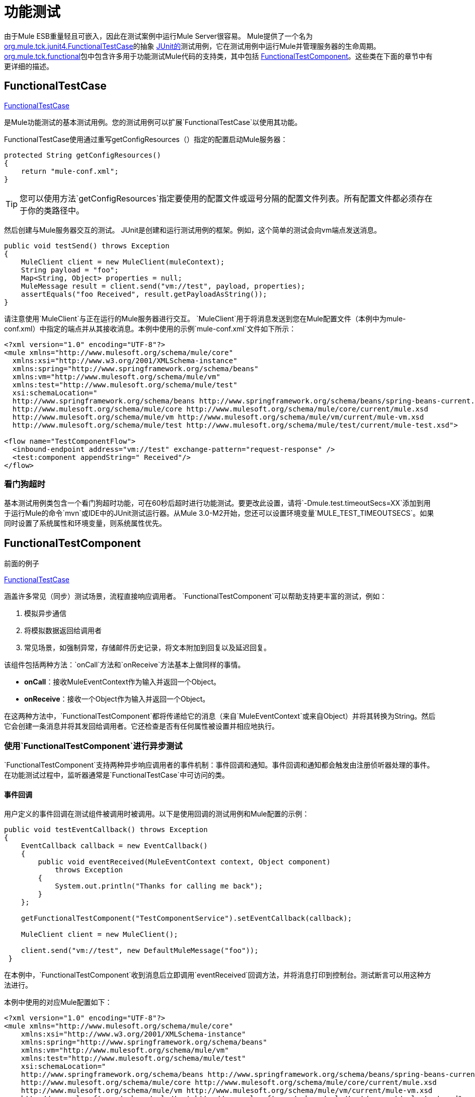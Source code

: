 = 功能测试
:keywords: testing, functional testing

由于Mule ESB重量轻且可嵌入，因此在测试案例中运行Mule Server很容易。 Mule提供了一个名为 http://www.mulesoft.org/docs/site/current3/apidocs/org/mule/tck/junit4/FunctionalTestCase.html[org.mule.tck.junit4.FunctionalTestCase]的抽象 http://junit.sourceforge.net/index.html[JUnit的]测试用例，它在测试用例中运行Mule并管理服务器的生命周期。 http://www.mulesoft.org/docs/site/current3/apidocs/org/mule/tck/functional/package-summary.html[org.mule.tck.functional]包中包含许多用于功能测试Mule代码的支持类，其中包括 http://www.mulesoft.org/docs/site/current3/apidocs/org/mule/tck/functional/FunctionalTestComponent.html[FunctionalTestComponent]。这些类在下面的章节中有更详细的描述。

==  FunctionalTestCase

http://www.mulesoft.org/docs/site/current/apidocs/org/mule/tck/FunctionalTestCase.html[FunctionalTestCase]

是Mule功能测试的基本测试用例。您的测试用例可以扩展`FunctionalTestCase`以使用其功能。

FunctionalTestCase使用通过重写getConfigResources（）指定的配置启动Mule服务器：

[source, java, linenums]
----
protected String getConfigResources()
{
    return "mule-conf.xml";
}
----

[TIP]
您可以使用方法`getConfigResources`指定要使用的配置文件或逗号分隔的配置文件列表。所有配置文件都必须存在于你的类路径中。

然后创建与Mule服务器交互的测试。 JUnit是创建和运行测试用例的框架。例如，这个简单的测试会向vm端点发送消息。

[source, java, linenums]
----
public void testSend() throws Exception
{
    MuleClient client = new MuleClient(muleContext);
    String payload = "foo";
    Map<String, Object> properties = null;
    MuleMessage result = client.send("vm://test", payload, properties);
    assertEquals("foo Received", result.getPayloadAsString());
}
----

请注意使用`MuleClient`与正在运行的Mule服务器进行交互。 `MuleClient`用于将消息发送到您在Mule配置文件（本例中为mule-conf.xml）中指定的端点并从其接收消息。本例中使用的示例`mule-conf.xml`文件如下所示：

[source, xml, linenums]
----

<?xml version="1.0" encoding="UTF-8"?>
<mule xmlns="http://www.mulesoft.org/schema/mule/core"
  xmlns:xsi="http://www.w3.org/2001/XMLSchema-instance"
  xmlns:spring="http://www.springframework.org/schema/beans"
  xmlns:vm="http://www.mulesoft.org/schema/mule/vm"
  xmlns:test="http://www.mulesoft.org/schema/mule/test"
  xsi:schemaLocation="
  http://www.springframework.org/schema/beans http://www.springframework.org/schema/beans/spring-beans-current.xsd
  http://www.mulesoft.org/schema/mule/core http://www.mulesoft.org/schema/mule/core/current/mule.xsd
  http://www.mulesoft.org/schema/mule/vm http://www.mulesoft.org/schema/mule/vm/current/mule-vm.xsd
  http://www.mulesoft.org/schema/mule/test http://www.mulesoft.org/schema/mule/test/current/mule-test.xsd">

<flow name="TestComponentFlow">
  <inbound-endpoint address="vm://test" exchange-pattern="request-response" />
  <test:component appendString=" Received"/>
</flow>
----

=== 看门狗超时

基本测试用例类包含一个看门狗超时功能，可在60秒后超时进行功能测试。要更改此设置，请将`-Dmule.test.timeoutSecs=XX`添加到用于运行Mule的命令`mvn`或IDE中的JUnit测试运行器。从Mule 3.0-M2开始，您还可以设置环境变量`MULE_TEST_TIMEOUTSECS`。如果同时设置了系统属性和环境变量，则系统属性优先。

==  FunctionalTestComponent

前面的例子

http://www.mulesoft.org/docs/site/current/apidocs/org/mule/tck/functional/FunctionalTestComponent.html[FunctionalTestCase]

涵盖许多常见（同步）测试场景，流程直接响应调用者。 `FunctionalTestComponent`可以帮助支持更丰富的测试，例如：

. 模拟异步通信
. 将模拟数据返回给调用者
. 常见场景，如强制异常，存储邮件历史记录，将文本附加到回复以及延迟回复。

该组件包括两种方法：`onCall`方法和`onReceive`方法基本上做同样的事情。

*  *onCall*：接收MuleEventContext作为输入并返回一个Object。
*  *onReceive*：接收一个Object作为输入并返回一个Object。

在这两种方法中，`FunctionalTestComponent`都将传递给它的消息（来自`MuleEventContext`或来自Object）并将其转换为String。然后它会创建一条消息并将其发回给调用者。它还检查是否有任何属性被设置并相应地执行。

=== 使用`FunctionalTestComponent`进行异步测试

`FunctionalTestComponent`支持两种异步响应调用者的事件机制：事件回调和通知。事件回调和通知都会触发由注册侦听器处理的事件。在功能测试过程中，监听器通常是`FunctionalTestCase`中可访问的类。

==== 事件回调

用户定义的事件回调在测试组件被调用时被调用。以下是使用回调的测试用例和Mule配置的示例：

[source, java, linenums]
----

public void testEventCallback() throws Exception
{
    EventCallback callback = new EventCallback()
    {
        public void eventReceived(MuleEventContext context, Object component)
            throws Exception
        {
            System.out.println("Thanks for calling me back");
        }
    };

    getFunctionalTestComponent("TestComponentService").setEventCallback(callback);

    MuleClient client = new MuleClient();

    client.send("vm://test", new DefaultMuleMessage("foo"));
 }
----

在本例中，`FunctionalTestComponent`收到消息后立即调用`eventReceived`回调方法，并将消息打印到控制台。测试断言可以用这种方法进行。

本例中使用的对应Mule配置如下：

[source, xml, linenums]
----
<?xml version="1.0" encoding="UTF-8"?>
<mule xmlns="http://www.mulesoft.org/schema/mule/core"
    xmlns:xsi="http://www.w3.org/2001/XMLSchema-instance"
    xmlns:spring="http://www.springframework.org/schema/beans"
    xmlns:vm="http://www.mulesoft.org/schema/mule/vm"
    xmlns:test="http://www.mulesoft.org/schema/mule/test"
    xsi:schemaLocation="
    http://www.springframework.org/schema/beans http://www.springframework.org/schema/beans/spring-beans-current.xsd
    http://www.mulesoft.org/schema/mule/core http://www.mulesoft.org/schema/mule/core/current/mule.xsd
    http://www.mulesoft.org/schema/mule/vm http://www.mulesoft.org/schema/mule/vm/current/mule-vm.xsd
    http://www.mulesoft.org/schema/mule/test http://www.mulesoft.org/schema/mule/test/current/mule-test.xsd">

<flow name="TestComponentFlow">
    <inbound-endpoint address="vm://test" exchange-pattern="request-response" />
    <component>
        <singleton-object class="org.mule.tck.functional.FunctionalTestComponent"/>
    </component>
</flow>
----

请注意，在此配置中，我们没有使用"test:component"元素，因为我们需要`FunctionalTestComponent`作为单例才能使回调正常工作。

有关Spring组件上的事件回调示例，请参阅下面的<<Additional Example: Event Callback With a Spring Component>>。

==== 通知

通知是事件回调的替代方法。收到活动时，`FunctionalTestComponent`发出通知，通知我们已收到活动。我们需要在我们的测试中设置一个侦听器（`FunctionalTestNotificationListener`）来捕获此通知。

要做到这一点，我们必须首先让我们的测试用例实现`FunctionalTestNotificationListener`接口。然后，我们必须实现此侦听器公开的方法`onNotification`。在下面的示例中，我们检查`notification.getAction`以查看它是否是由`FunctionalTestComponent`触发的`FunctionalTestNotification`。如果是，我们将其打印到控制台。

[source, java, linenums]
----
public void onNotification(ServerNotification notification)
{
    if (notification.getAction() == FunctionalTestNotification.EVENT_RECEIVED)
    {
        System.out.println("Event Received");
    }
}
----

现在，为了让听众开始收听通知，我们必须注册它：

[source, java, linenums]
----
muleContext.registerListener(this,"myComponent");
----

=== 从`FunctionalTestComponent`返回模拟数据

`FunctionalTestComponent`可以返回指定在文件中或嵌入到Mule配置中的模拟数据。例如，要让`FunctionalTestComponent`返回消息"donkey"，您可以按如下方式配置组件：

[source, xml, linenums]
----
<test:component>
    <test:return-data>donkey</test:return-data>
</test:component>
----

要从文件返回内容，可以使用：

[source, xml, linenums]
----
<test:component>
    <test:return-data file="abc.txt"/>
</test:component>
----

引用的文件应该存在于Mule类路径中。

===  `FunctionalTestComponent`的其他实用功能

==== 强制例外

您可以使用`throwException`始终返回由`exceptionToThrow`指定的异常，如下所示：

[source, xml, linenums]
----
<test:component  throwException="true"  exceptionToThrow="your.service.exception"/>
----

==== 存储消息历史记录

默认情况下，`FunctionalTestComponent`接收到的每条消息均已存储并可以检索。如果您不希望存储此信息，则可以将`enableMessageHistory`设置为false。例如，如果您通过组件运行数百万条消息，那么如果启用此功能，最终可能会发生内存不足错误。

启用：

[source, xml, linenums]
----
<test:component enableMessageHistory="true" />
----

消息存储在ArrayList中。要检索存储的邮件，请使用`getReceivedMessage`方法按号码检索它（例如，`getReceivedMessage(1)`检索存储的第一条邮件），或使用`getLastReceivedMessage`检索最后一条接收。您可以使用`getReceivedMessages`返回存储的消息总数。

==== 将文本附加到回复

您可以使用`appendString`将文本附加到响应消息中，如下所示：

[source, xml, linenums]
----
<test:component appendString="Received" />
----

==== 延迟响应

您可以设置`waitTime`延迟此`FunctionalTestComponent`的回复。在这个例子中，响应延迟了五秒钟：

[source, xml, linenums]
----
<test:component waitTime="5000" />
----

==== 禁用入站转换器

您可以将doInboundTransform设置为false以禁用入站转换器。例如：

[source, xml, linenums]
----
<test:component doInboundTransform="false" />
----

== 其他功能

`functional`软件包包含其他几个类，例如`CounterCallback`，这是一个测试回调，用于统计收到的消息数量。有关完整信息，请参阅`org.mule.tck.functional` Javadoc。

== 附加示例：使用Spring组件进行事件回调

此示例与上面的"Event Callbacks"示例类似，只是此处使用的组件是Spring组件。在这种情况下，我们可以使用Spring注册表查找组件。

[source, java, linenums]
----
public void testEventCallback() throws Exception
{
    EventCallback callback = new EventCallback()
    {
        public void eventReceived(MuleEventContext context, Object component)
            throws Exception
        {
            System.out.println("Thanks for calling me back");
        }
    };

    ApplicationContext ac =
(ApplicationContext)muleContext.getRegistry().lookupObject(SpringRegistry.SPRING_APPLICATION_CONTEXT);
    FunctionalTestComponent testComponent = (FunctionalTestComponent) ac.getBean("FTC");
    testComponent.setEventCallback(callback);

    MuleClient client = new MuleClient();

    client.send("vm://test", new DefaultMuleMessage("foo"));
 }
----

相应的Mule配置如下：

[source, xml, linenums]
----
<?xml version="1.0" encoding="UTF-8"?>
<mule xmlns="http://www.mulesoft.org/schema/mule/core"
  xmlns:xsi="http://www.w3.org/2001/XMLSchema-instance"
    xmlns:spring="http://www.springframework.org/schema/beans"
    xmlns:vm="http://www.mulesoft.org/schema/mule/vm"
    xmlns:test="http://www.mulesoft.org/schema/mule/test"
    xsi:schemaLocation="
    http://www.springframework.org/schema/beans http://www.springframework.org/schema/beans/spring-beans-current.xsd
    http://www.mulesoft.org/schema/mule/core http://www.mulesoft.org/schema/mule/core/current/mule.xsd
    http://www.mulesoft.org/schema/mule/vm http://www.mulesoft.org/schema/mule/vm/current/mule-vm.xsd
    http://www.mulesoft.org/schema/mule/test http://www.mulesoft.org/schema/mule/test/current/mule-test.xsd">

<flow name="TestComponentFlow">
   <inbound-endpoint address="vm://test" exchange-pattern="request-response" />
   <component>
        <spring-object bean="FTC" />
   </component>
</flow>
----

== 测试组件配置参考

以下是关于测试框架（mule-test.xsd）中提供的测试组件的详细信息。

== 元器件

可用于测试消息流的组件。它是一个可配置的组件。可以设置组件的返回数据，以便用户可以模拟对真实服务的呼叫。该组件还可以在收到消息时跟踪调用历史记录和触发通知。

<component...>的{​​{0}}属性

[%header,cols="5*"]
|===
| {名称{1}}输入 |必 |缺省 |说明
| throwException  |布尔值 |否 |   |组件是否应在发生任何处理之前抛出异常。
| logMessageDetails  |布尔值 |否 |   |是否将所有消息详细信息输出到日志。这包括所有标题和完整的有效载荷。这些信息将在INFO级别上被锁定。
| doInboundTransform  |布尔值 |否 |   |是否使用入站端点上设置的变换器对消息进行转换，然后再处理。默认值是true。
| exceptionToThrow  |名称（无空格） |否 |   |要抛出的异常对象的完全限定类名。与`throwException`结合使用。如果没有指定，默认情况下会抛出`FunctionalTestException`。
| exceptionText  |字符串 |否 |   |抛出异常的文本。与`throwException`结合使用。如果没有指定，则会使用空的消息。
| enableMessageHistory  |布尔值 |否 |   |测试组件接收的每条消息都存储并可以检索。如果您不希望保存这些信息，例如通过组件运行数百万条消息，则可以禁用此功能以避免可能发生的内存不足错误。
| enableNotifications  |布尔值 |否 |   |是否在组件接收到消息时触发{{0}​​}。测试用例可以注册接收这些通知，并对当前消息进行断言。
| appendString  |字符串 |否 |   |一个字符串值，将附加到通过该组件的每个消息有效载荷。请注意，通过设置此属性，您可以隐式选择将消息负载转换为字符串，并返回字符串负载。入站变换器（如果有的话）将首先被应用，但是如果它没有返回一个字符串，`MuleEventContext.getMessageAsString()`将直接被调用。
|等待时间 |长 |否 |   |返回结果之前等待的时间（以毫秒为单位）。在等待开始之前，所有处理都发生在组件中。
| id  |字符串 |否 |   |此组件的名称
|===

<component...>的{​​{0}}子元素

[%header,cols="34,33,33"]
|===
| {名称{1}}基数 |说明
|返回数据 | 0..1  |定义从服务返回的数据一旦被调用。返回数据可以位于您使用`file`属性（在类路径或磁盘上指定资源）指定的文件中，或者可以将返回数据直接嵌入到XML中。
| callback  | 0..1  |调用测试组件时调用的用户定义的回调。这对于捕获消息计数等信息非常有用。使用`class`属性指定回调类名称，该名称必须是实现`org.mule.tck.functional.EventCallback`的对象。
|===

==  Web服务组件

可用于测试Web服务的组件。此组件与`component`元素具有相同的属性，但除了实现`org.mule.api.lifecycle.Callable`外，还实现`org.mule.api.component.simple.EchoService`，`org.mule.tck.testmodels.services.DateService`和`org.mule.tck.testmodels.services.PeopleService`。将此端点用于CXF等WS端点时，请确保将端点的`serviceClass`属性设置为您正在使用的服务类型。

<web-service-component...>的{​​{0}}属性

[%header,cols="5*"]
|===
| {名称{1}}输入 |必 |缺省 |说明
| throwException  |布尔值 |否 |   |组件是否应在发生任何处理之前抛出异常。
| logMessageDetails  |布尔值 |否 |   |是否将所有消息详细信息输出到日志。这包括所有标题和完整的有效载荷。这些信息将在INFO级别上被锁定。
| doInboundTransform  |布尔值 |否 |   |是否使用入站端点上设置的变换器对消息进行转换，然后再处理。默认值是true。
| exceptionToThrow  |名称（无空格） |否 |   |要抛出的异常对象的完全限定类名。与`throwException`结合使用。如果没有指定，默认情况下会抛出`FunctionalTestException`。
| exceptionText  |字符串 |否 |   |抛出异常的文本。与`throwException`结合使用。如果没有指定，则会使用空的消息。
| enableMessageHistory  |布尔值 |否 |   |测试组件接收的每条消息都存储并可以检索。如果您不希望保存这些信息，例如通过组件运行数百万条消息，则可以禁用此功能以避免可能发生的内存不足错误。
| enableNotifications  |布尔值 |否 |   |是否在组件接收到消息时触发{{0}​​}。测试用例可以注册接收这些通知，并对当前消息进行断言。
| appendString  |字符串 |否 |   |一个字符串值，将附加到通过该组件的每个消息有效载荷。请注意，通过设置此属性，您可以隐式选择将消息负载转换为字符串，并返回字符串负载。入站变换器（如果有的话）将首先被应用，但是如果它没有返回一个字符串，`MuleEventContext.getMessageAsString()`将直接被调用。
|等待时间 |长 |否 |   |返回结果之前等待的时间（以毫秒为单位）。在等待开始之前，所有处理都发生在组件中。
| id  |字符串 |否 |   |此组件的名称
|===

<web-service-component...>的{​​{0}}子元素

[%header,cols="34,33,33"]
|===
| {名称{1}}基数 |说明
|返回数据 | 0..1  |定义从服务返回的数据一旦被调用。返回数据可以位于您使用`file`属性（在类路径或磁盘上指定资源）指定的文件中，或者可以将返回数据直接嵌入到XML中。
| callback  | 0..1  |调用测试组件时调用的用户定义的回调。这对于捕获消息计数等信息非常有用。使用`class`属性指定回调类名称，该名称必须是实现`org.mule.tck.functional.EventCallback`的对象。
|===

== 另请参阅
* 请阅读 link:http://blogs.mulesoft.com/biz/mule/shared-resources-and-testing/[MuleSoft博客]
